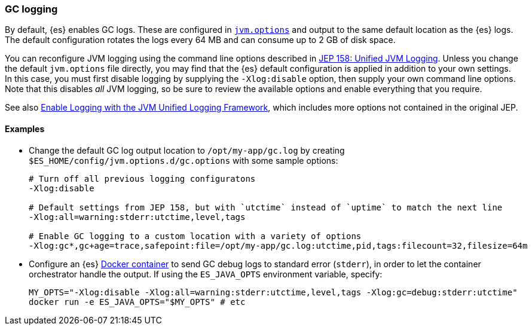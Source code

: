 [[gc-logging]]
=== GC logging

By default, {es} enables GC logs. These are configured in
<<jvm-options,`jvm.options`>> and output to the same default location as
the {es} logs. The default configuration rotates the logs every 64 MB and
can consume up to 2 GB of disk space.

You can reconfigure JVM logging using the command line options described in
https://openjdk.java.net/jeps/158[JEP 158: Unified JVM Logging]. Unless you
change the default `jvm.options` file directly, you may find that the {es}
default configuration is applied in addition to your own settings. In this
case, you must first disable logging by supplying the `-Xlog:disable`
option, then supply your own command line options. Note that this disables
__all__ JVM logging, so be sure to review the available options and enable
everything that you require.

See also
https://docs.oracle.com/en/java/javase/13/docs/specs/man/java.html#enable-logging-with-the-jvm-unified-logging-framework[Enable
Logging with the JVM Unified Logging Framework], which includes more
options not contained in the original JEP.

==== Examples

* Change the default GC log output location to `/opt/my-app/gc.log` by
  creating `$ES_HOME/config/jvm.options.d/gc.options` with some sample
  options:
+
[source,shell]
--------------------------------------------
# Turn off all previous logging configuratons
-Xlog:disable

# Default settings from JEP 158, but with `utctime` instead of `uptime` to match the next line
-Xlog:all=warning:stderr:utctime,level,tags

# Enable GC logging to a custom location with a variety of options
-Xlog:gc*,gc+age=trace,safepoint:file=/opt/my-app/gc.log:utctime,pid,tags:filecount=32,filesize=64m
--------------------------------------------

* Configure an {es} <<docker,Docker container>> to send GC debug logs to
  standard error (`stderr`), in order to let the container orchestrator
  handle the output. If using the `ES_JAVA_OPTS` environment variable,
  specify:
+
[source,sh]
--------------------------------------------
MY_OPTS="-Xlog:disable -Xlog:all=warning:stderr:utctime,level,tags -Xlog:gc=debug:stderr:utctime"
docker run -e ES_JAVA_OPTS="$MY_OPTS" # etc
--------------------------------------------
